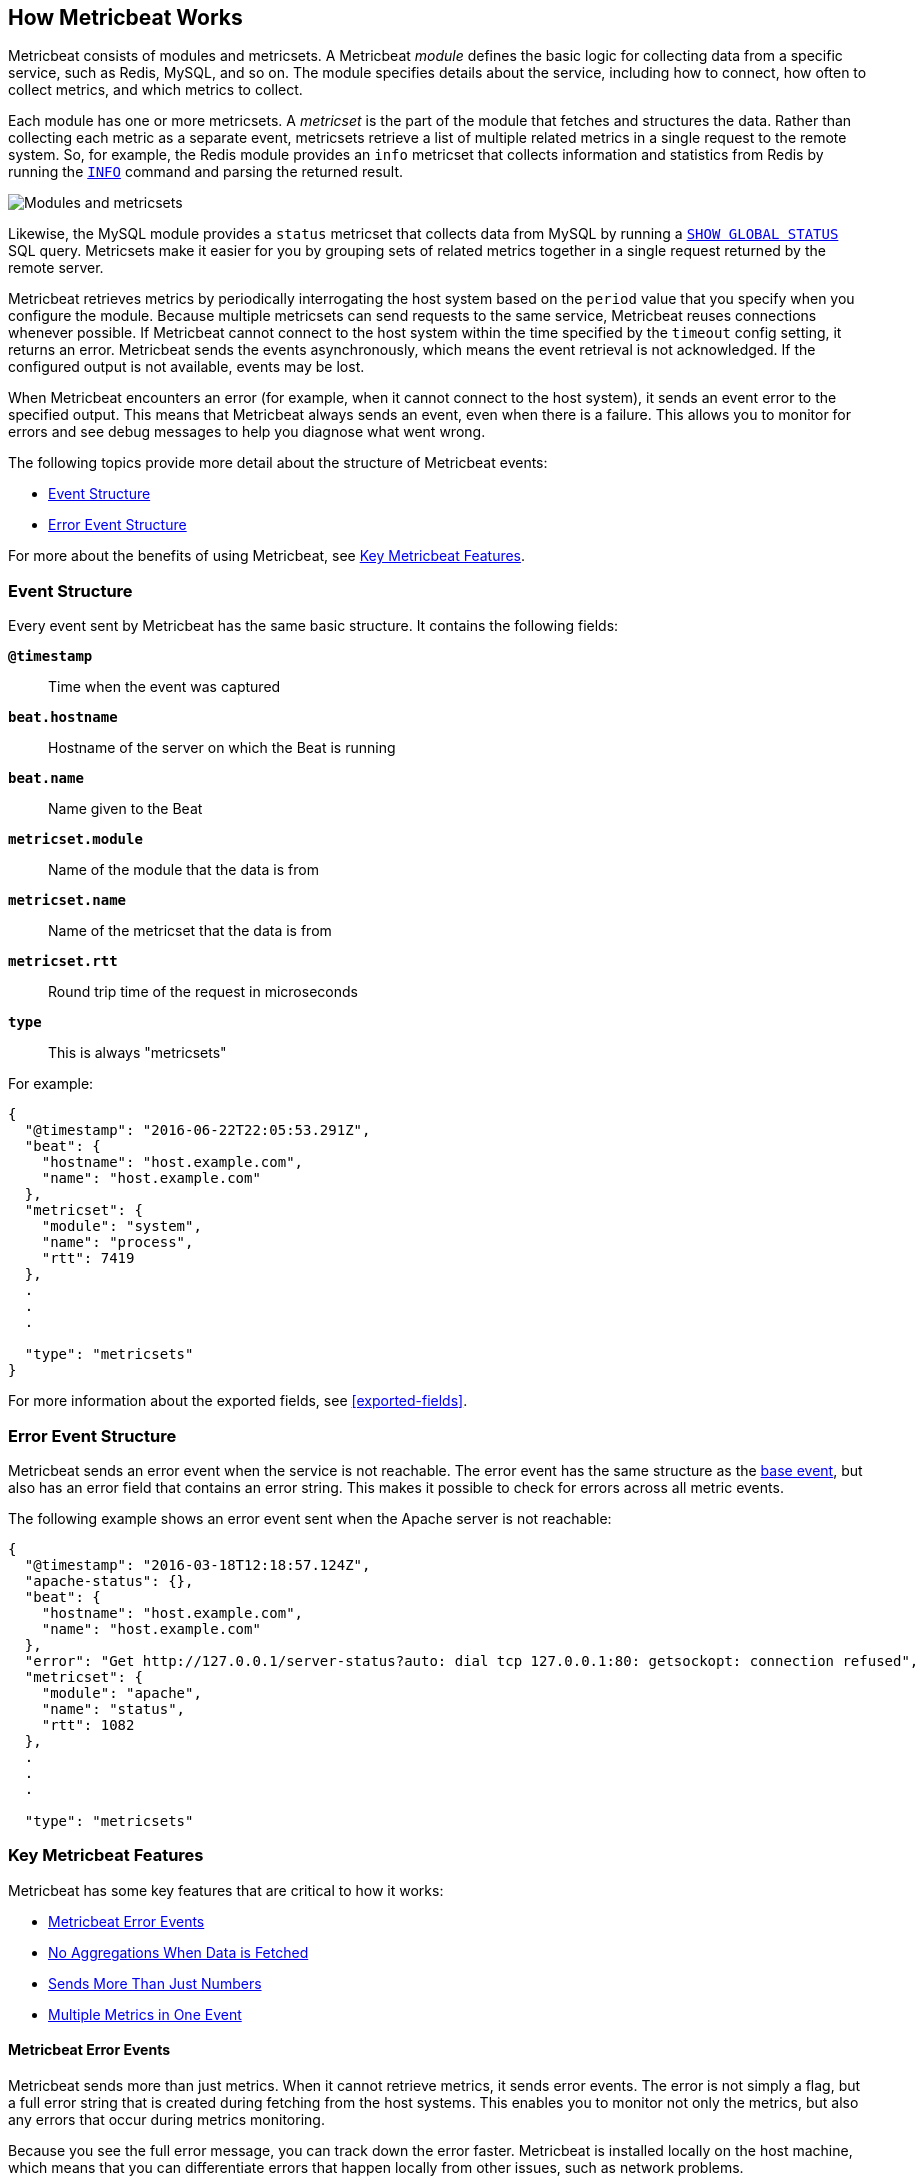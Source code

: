 [[how-metricbeat-works]]
== How Metricbeat Works

Metricbeat consists of modules and metricsets. A Metricbeat _module_ defines the
basic logic for collecting data from a specific service, such as Redis, MySQL,
and so on. The module specifies details about the service, including how to connect,
how often to collect metrics, and which metrics to collect.

Each module has one or more metricsets. A _metricset_ is the part of the module
that fetches and structures the data. Rather than collecting each metric as a
separate event, metricsets retrieve a list of multiple related metrics in a single request
to the remote system. So, for example, the Redis module provides an `info`
metricset that collects information and statistics from Redis by running the
http://redis.io/commands/INFO[`INFO`] command and parsing the returned result.

image:./images/module-overview.png[Modules and metricsets]

Likewise, the MySQL module provides a `status` metricset that collects data
from MySQL by running a http://dev.mysql.com/doc/refman/5.7/en/show-status.html[`SHOW GLOBAL STATUS`]
SQL query. Metricsets make it easier for you by grouping sets of related metrics together
in a single request returned by the remote server.

Metricbeat retrieves metrics by periodically interrogating the host system based
on the `period` value that you specify when you configure the module. Because multiple
metricsets can send requests to the same service, Metricbeat reuses connections
whenever possible. If Metricbeat cannot connect to the host system within the time
specified by the `timeout` config setting, it returns an error. Metricbeat sends
the events asynchronously, which means the event retrieval is not acknowledged. If
the configured output is not available, events may be lost.

When Metricbeat encounters an error (for example, when it cannot connect to the host
system), it sends an event error to the specified output. This means that Metricbeat
always sends an event, even when there is a failure. This allows you to monitor
for errors and see debug messages to help you diagnose what went wrong.

The following topics provide more detail about the structure of Metricbeat events:

* <<metricbeat-event-structure>>
* <<error-event-structure>>

For more about the benefits of using Metricbeat, see <<key-features>>.

[[metricbeat-event-structure]]
===  Event Structure

Every event sent by Metricbeat has the same basic structure. It contains the following fields:

*`@timestamp`*:: Time when the event was captured
*`beat.hostname`*:: Hostname of the server on which the Beat is running
*`beat.name`*:: Name given to the Beat
*`metricset.module`*:: Name of the module that the data is from
*`metricset.name`*:: Name of the metricset that the data is from
*`metricset.rtt`*:: Round trip time of the request in microseconds
*`type`*:: This is always "metricsets"

For example:

[source,json]
----
{
  "@timestamp": "2016-06-22T22:05:53.291Z",
  "beat": {
    "hostname": "host.example.com",
    "name": "host.example.com"
  },
  "metricset": {
    "module": "system",
    "name": "process",
    "rtt": 7419
  },
  .
  .
  .

  "type": "metricsets"
}
----

For more information about the exported fields, see <<exported-fields>>.

[[error-event-structure]]
===  Error Event Structure

Metricbeat sends an error event when the service is not reachable. The error event
has the same structure as the <<metricbeat-event-structure,base event>>, but also
has an error field that contains an error string. This makes it possible to check
for errors across all metric events.

The following example shows an error event sent when the Apache server is not
reachable:

[source,json]
----
{
  "@timestamp": "2016-03-18T12:18:57.124Z",
  "apache-status": {},
  "beat": {
    "hostname": "host.example.com",
    "name": "host.example.com"
  },
  "error": "Get http://127.0.0.1/server-status?auto: dial tcp 127.0.0.1:80: getsockopt: connection refused",
  "metricset": {
    "module": "apache",
    "name": "status",
    "rtt": 1082
  },
  .
  .
  .

  "type": "metricsets"
----

[[key-features]]
=== Key Metricbeat Features

Metricbeat has some key features that are critical to how it works:

* <<metricbeat-error-events>>
* <<no-aggregations>>
* <<more-than-numbers>>
* <<multiple-events-in-one>>

[[metricbeat-error-events]]
==== Metricbeat Error Events

Metricbeat sends more than just metrics. When it cannot retrieve metrics, it
sends error events. The error is not simply a flag, but a full error string that is
created during fetching from the host systems. This enables you to monitor not
only the metrics, but also any errors that occur during metrics monitoring.

Because you see the full error message, you can track down the error faster.
Metricbeat is installed locally on the host machine, which means that you can
differentiate errors that happen locally from other issues, such as network problems.

Each metricset is retrieved based on a predefined period, so when Metricbeat fails to
retrieve metrics for more than one interval, you can infer that there is potentially
something wrong with the host or host connectivity.

[[no-aggregations]]
==== No Aggregations When Data is Fetched

Metricbeat doesn't do aggregations like gauge, sum, counters, and so on. Metricbeat
sends the raw data retrieved from the host to the output for processing. When using
Elasticsearch, this has the advantage that all raw data is available on the
Elasticsearch host for drilling down into the details, and the data can be
reprocessed at any time. It also reduces the complexity of Metricbeat.

[[more-than-numbers]]
==== Sends More Than Just Numbers

Metricbeat sends more than just numbers. The metrics that Metricbeat sends can also
contain strings to report status information. This is useful when you're using
Elasticsearch to store the metrics data. Because each metricset has a predefined
structure, Elasticsearch knows in advance which types will be stored in
Elasticsearch, and it can optimize storage.

Basic meta information about each metric (such as the host) is also sent as part
of each event.

//QUESTION: I didn't mention the ability to provide additional information, like unit, because it sounds like that's no implemented, right?

[[multiple-events-in-one]]
==== Multiple Metrics in One Event

Rather than containing a single metric, each event created by Metricbeat
contains a list of metrics. This means that you can retrieve all the metrics
in a single request to the host system, resulting in less load on the host
system. If you are sending the metrics to Elasticsearch as the output,
Elasticsearch can directly store and query the metrics as a nested
JSON document, making it very efficient for sending metrics data to Elasticsearch.

Because the full raw event data is available, Metricbeat or Elasticsearch can
do any required transformations on the data later. For example, if you need to
store data in the http://metrics20.org/[Metrics2.0] format, you could generate
the format out of the existing event by splitting up the full event into multiple
metrics2.0 events.

Meta information about the type of each metric is stored in the mapping
template. Meta information that is common to all metric events, such as host and
timestamp, is part of the event structure itself  and is only stored once for
all events in the metricset.

Having all the related metrics in a single event also makes it easier to look
at other values when one of the metrics for a service seems off.

